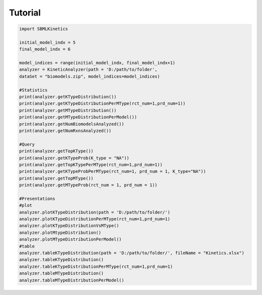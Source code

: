 .. _Tutorial:
 

Tutorial
=============

.. code-block:: python

   import SBMLKinetics

   initial_model_indx = 5
   final_model_indx = 6

   model_indices = range(initial_model_indx, final_model_indx+1)
   analyzer = KineticAnalyzer(path = 'D:/path/to/folder',
   dataSet = "biomodels.zip", model_indices=model_indices) 

   #Statistics 
   print(analyzer.getKTypeDistribution()) 
   print(analyzer.getKTypeDistributionPerMType(rct_num=1,prd_num=1))
   print(analyzer.getMTypeDistribution())
   print(analyzer.getMTypeDistributionPerModel())
   print(analyzer.getNumBiomodelsAnalyzed())
   print(analyzer.getNumRxnsAnalyzed())

   #Query 
   print(analyzer.getTopKType())
   print(analyzer.getKTypeProb(K_type = "NA"))
   print(analyzer.getTopKTypePerMType(rct_num=1,prd_num=1))
   print(analyzer.getKTypeProbPerMType(rct_num=1, prd_num = 1, K_type="NA"))
   print(analyzer.getTopMType())
   print(analyzer.getMTypeProb(rct_num = 1, prd_num = 1))

   #Presentations
   #plot
   analyzer.plotKTypeDistribution(path = 'D:/path/to/folder/')
   analyzer.plotKTypeDistributionPerMType(rct_num=1,prd_num=1)
   analyzer.plotKTypeDistributionVsMType()
   analyzer.plotMtypeDistribution()
   analyzer.plotMTypeDistributionPerModel()
   #table
   analyzer.tableKTypeDistribution(path = 'D:/path/to/folder/', fileName = "Kinetics.xlsx")
   analyzer.tableKTypeDistribution()
   analyzer.tableKTypeDistributionPerMType(rct_num=1,prd_num=1)
   analyzer.tableMTypeDistribution()
   analyzer.tableMTypeDistributionPerModel()